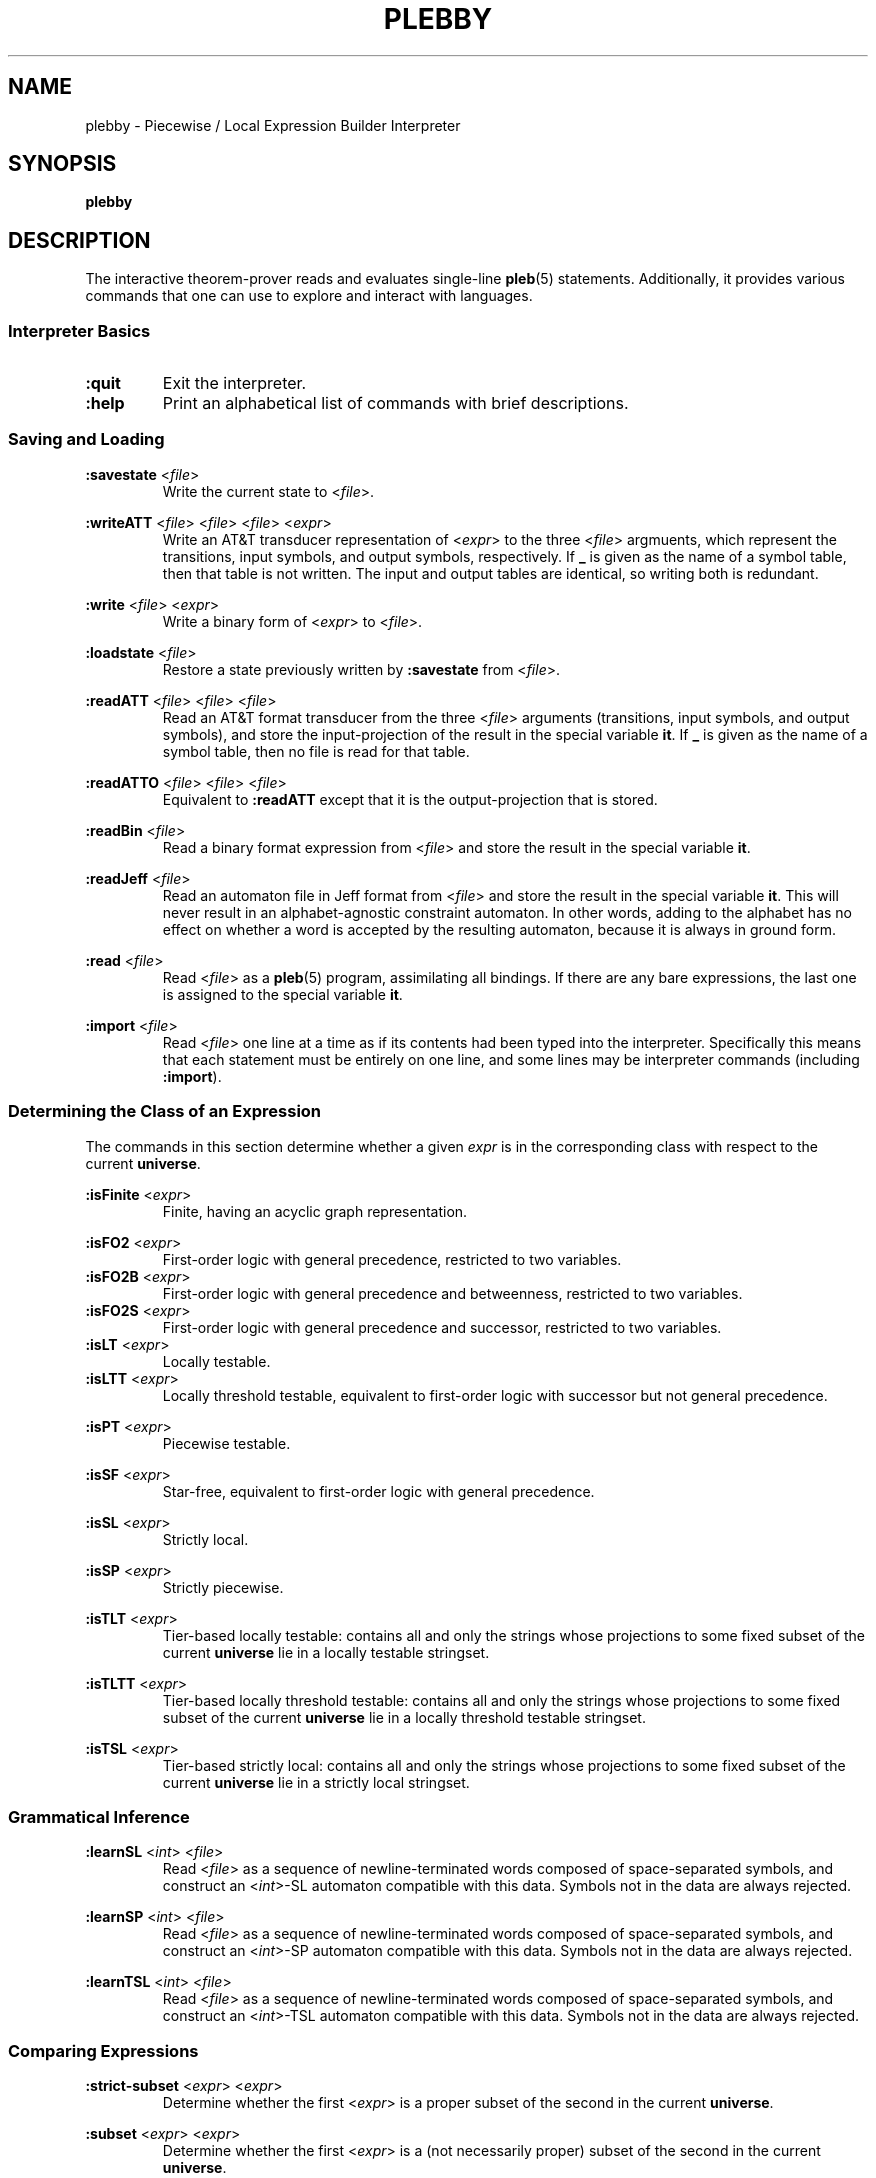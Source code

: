 .\" The version string should track the overall package version
.TH PLEBBY 1 "2021-03-30" "Version 0.3" "Language Toolkit"
.SH NAME
plebby \- Piecewise / Local Expression Builder Interpreter
.SH SYNOPSIS
.B plebby
.SH DESCRIPTION
The interactive theorem-prover reads and evaluates single-line
.BR pleb (5)
statements.
Additionally, it provides various commands that
one can use to explore and interact with languages.
.SS Interpreter Basics
.TP
.B :quit
Exit the interpreter.
.
.TP
.B :help
Print an alphabetical list of commands
with brief descriptions.
.
.SS Saving and Loading
.B :savestate
.RI < file >
.RS
Write the current state to
.RI < file >.
.RE
.
.PP
.B :writeATT
.RI < file >
.RI < file >
.RI < file >
.RI < expr >
.RS
Write an AT&T transducer representation of
.RI < expr >
to the three
.RI < file >
argmuents, which represent the transitions, input symbols, and output symbols,
respectively.
If
.B _
is given as the name of a symbol table,
then that table is not written.
The input and output tables are identical, so writing both is redundant.
.RE
.
.PP
.B :write
.RI < file >
.RI < expr >
.RS
Write a binary form of
.RI < expr >
to
.RI < file >.
.RE
.
.PP
.B :loadstate
.RI < file >
.RS
Restore a state previously written by
.B :savestate
from
.RI < file >.
.RE
.
.PP
.B :readATT
.RI < file "> <" file "> <" file >
.RS
Read an AT&T format transducer from the three
.RI < file >
arguments (transitions, input symbols, and output symbols),
and store the input-projection of the result in the special variable
.BR it .
If
.B _
is given as the name of a symbol table,
then no file is read for that table.
.RE
.
.PP
.B :readATTO
.RI < file "> <" file "> <" file >
.RS
Equivalent to
.B :readATT
except that it is the output-projection that is stored.
.RE
.
.PP
.B :readBin
.RI < file >
.RS
Read a binary format expression from
.RI < file >
and store the result in the special variable
.BR it .
.RE
.
.PP
.B :readJeff
.RI < file >
.RS
Read an automaton file in Jeff format from
.RI < file >
and store the result in the special variable
.BR it .
This will never result in an alphabet-agnostic constraint automaton.
In other words, adding to the alphabet has no effect on whether a
word is accepted by the resulting automaton,
because it is always in ground form.
.RE
.
.PP
.B :read
.RI < file >
.RS
Read
.RI < file >
as a
.BR pleb (5)
program, assimilating all bindings.
If there are any bare expressions,
the last one is assigned to the special variable
.BR it .
.RE
.
.PP
.B :import
.RI < file >
.RS
Read
.RI < file >
one line at a time as if its contents had been typed into the interpreter.
Specifically this means that each statement must be
entirely on one line,
and some lines may be interpreter commands (including
.BR :import ).
.RE
.
.SS Determining the Class of an Expression
The commands in this section determine whether a given
.I expr
is in the corresponding class
with respect to the current
.BR universe .
.
.PP
.B :isFinite
.RI < expr >
.RS
Finite, having an acyclic graph representation.
.RE
.
.PP
.B :isFO2
.RI < expr >
.RS
First-order logic with general precedence,
restricted to two variables.
.RE
.
.B :isFO2B
.RI < expr >
.RS
First-order logic with general precedence and betweenness,
restricted to two variables.
.RE
.
.B :isFO2S
.RI < expr >
.RS
First-order logic with general precedence and successor,
restricted to two variables.
.RE
.
.B :isLT
.RI < expr >
.RS
Locally testable.
.RE
.
.B :isLTT
.RI < expr >
.RS
Locally threshold testable,
equivalent to first-order logic with successor
but not general precedence.
.RE
.
.PP
.B :isPT
.RI < expr >
.RS
Piecewise testable.
.RE
.
.PP
.B :isSF
.RI < expr >
.RS
Star-free, equivalent to first-order logic with general precedence.
.RE
.
.PP
.B :isSL
.RI < expr >
.RS
Strictly local.
.RE
.
.PP
.B :isSP
.RI < expr >
.RS
Strictly piecewise.
.RE
.
.PP
.B :isTLT
.RI < expr >
.RS
Tier-based locally testable:
contains all and only the strings whose projections
to some fixed subset of the current
.B universe
lie in a locally testable stringset.
.RE
.
.PP
.B :isTLTT
.RI < expr >
.RS
Tier-based locally threshold testable:
contains all and only the strings whose projections
to some fixed subset of the current
.B universe
lie in a locally threshold testable stringset.
.RE
.
.PP
.B :isTSL
.RI < expr >
.RS
Tier-based strictly local:
contains all and only the strings whose projections
to some fixed subset of the current
.B universe
lie in a strictly local stringset.
.RE
.
.SS Grammatical Inference
.B :learnSL
.RI < int >
.RI < file >
.RS
Read
.RI < file >
as a sequence of newline-terminated words
composed of space-separated symbols,
and construct an
.RI < int >-SL
automaton compatible with this data.
Symbols not in the data are always rejected.
.RE
.
.PP
.B :learnSP
.RI < int >
.RI < file >
.RS
Read
.RI < file >
as a sequence of newline-terminated words
composed of space-separated symbols,
and construct an
.RI < int >-SP
automaton compatible with this data.
Symbols not in the data are always rejected.
.RE
.
.PP
.B :learnTSL
.RI < int >
.RI < file >
.RS
Read
.RI < file >
as a sequence of newline-terminated words
composed of space-separated symbols,
and construct an
.RI < int >-TSL
automaton compatible with this data.
Symbols not in the data are always rejected.
.RE
.
.SS Comparing Expressions
.B :strict-subset
.RI < expr >
.RI < expr >
.RS
Determine whether the first
.RI < expr >
is a proper subset of the second
in the current
.BR universe .
.RE
.
.PP
.B :subset
.RI < expr >
.RI < expr >
.RS
Determine whether the first
.RI < expr >
is a (not necessarily proper) subset of the second
in the current
.BR universe .
.RE
.
.PP
.B :equal
.RI < expr >
.RI < expr >
.RS
Determine whether the first
.RI < expr >
is equal to the second
in the current
.BR universe ,
i.e. each is a subset of the other.
.RE
.
.PP
.B :implies
.RI < expr >
.RI < expr >
.RS
Determine whether the first
.RI < expr >
logically implies the second
in the current
.BR universe .
This is equivalent to
.BR :subset .
.RE
.
.SS Graphical Output
All commands that display graphical output
require the
.B dot
and
.B display
programs accessible on
.RI ${ PATH },
where
.B dot
is GraphViz-compatible and
.B display
can accept a PNG file over the standard input and display it appropriately.
ImageMagick, for example, contains such a
.B display
program.
.
.PP
.B :display
.RI < expr >
.RS
Show a normal-form automaton representation of
.RI < expr >
graphically.
.RE
.
.PP
.B :psg
.RI < expr >
.RS
Show the powerset graph of a normal-form automaton representation of
.RI < expr >
graphically.
.RE
.
.PP
.B :synmon
.RI < expr >
.RS
Show the syntactic monoid associated with a
normal-form automaton representation of
.RI < expr >
graphically.
.RE
.
.SS Generating Dot Files Without Displaying Them
.B :dot
.RI < expr >
.RS
Print a Dot file for a normal-form automaton representation of
.RI < expr >.
.RE
.
.PP
.B :dot-psg
.RI < expr >
.RS
Print a Dot file for the powerset graph of
a normal-form automaton representation of
.RI < expr >.
.RE
.
.PP
.B :dot-synmon
.RI < expr >
.RS
Print a Dot file for the syntactic monoid associated with
a normal-form automaton representation of
.RI < expr >.
.RE
.
.SS Operations on the Environment
.TP
.B :bindings
Print a list of currently-bound variables and their bindings.
Because expression variables have large representations,
these representations are omitted from this listing
but can be displayed individually with
.BR :show .
.
.PP
.B :show
.RI < var >
.RS
Print the current binding of
.RI < var >,
if any, or a message indicating that it is not bound.
.RE
.
.PP
.B :unset
.RI < var >
.RS
Remove any binding for
.RI < var >
from the current environment.
.RE
.
.TP
.B :reset
Remove all bindings from the current environment.
.
.TP
.B :restore-universe
Set the special variable
.B universe
to the symbol set that contains all and only
those symbols used in other bindings
in the current environment.
.
.TP
.B :compile
Convert all saved expressions into automata,
retaining the metadata that allows the expression
to be alphabet-agnostic.
.
.TP
.B :ground
Convert all saved expressions into automata,
discarding the metadata that allows the expression
to be alphabet-agnostic.
.
.TP
.B :restrict
Remove all symbols that are not in the current
.B universe
from all current bindings.
This may result in an empty symbol set,
which cannot be assigned directly.
Non-satisfiable factors are uniformly replaced by
.B !<>
for simplicity.
.
.SH OPTIONS
None.
.SH "EXIT STATUS"
.TP
.B 0
Successful program execution
.TP
.B ">0"
An error occurred.
.
.SH ENVIRONMENT
.TP
.B PAGER
If
.B PAGER
is set, its value is used as the program to use to display the help text.
If not, then
.B less
is used with no arguments.
.
.SH FILES
.TP
~/.haskeline
Configuration file for the line editor.
.
.SH NOTES
Most of the complexity class decision algorithms are based on
properties of the syntactic monoid that,
given the representation,
might be slow to compute.
This holds especially true for the (T)LTT test.
.
.P
The AT&T format cannot handle symbols that contain spaces.
Further, numeric symbols are treated as indices into the symbols files,
so symbol mapping files must be written
when exporting automata that actually use such symbols.
.SH BUGS
Lines that cannot be parsed are ignored,
but generally no warnings are emitted.
.SH "SEE ALSO"
.BR display (1),
.BR dot (1),
.BR fsm (5),
.BR pleb (5)
.PP
https://github.com/judah/haskeline/wiki/UserPreferences
